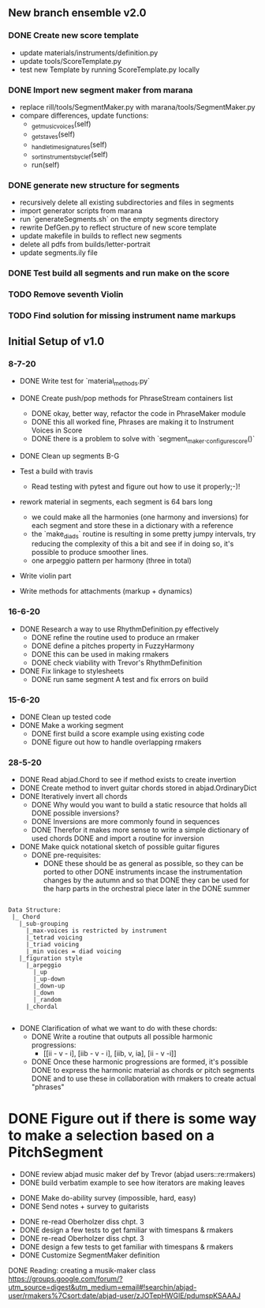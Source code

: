 
** New branch ensemble v2.0

*** DONE Create new score template 
+ update materials/instruments/definition.py
+ update tools/ScoreTemplate.py
+ test new Template by running ScoreTemplate.py locally

*** DONE Import new segment maker from marana
+ replace rill/tools/SegmentMaker.py with marana/tools/SegmentMaker.py
+ compare differences, update functions:
  - _get_music_voices(self)
  - _get_staves(self)
  - _handle_time_signatures(self)
  - _sort_instruments_by_clef(self)
  - run(self)

*** DONE generate new structure for segments
+ recursively delete all existing subdirectories and files in segments 
+ import generator scripts from marana
+ run `generateSegments.sh` on the empty segments directory
+ rewrite DefGen.py to reflect structure of new score template 
+ update makefile in builds to reflect new segments
+ delete all pdfs from builds/letter-portrait
+ update segments.ily file

*** DONE Test build all segments and run make on the score

*** TODO Remove seventh Violin
*** TODO Find solution for missing instrument name markups

** Initial Setup of v1.0 

*** 8-7-20

 + DONE Write test for `material_methods.py`
 + DONE Create push/pop methods for PhraseStream containers list
  - DONE okay, better way, refactor the code in  PhraseMaker module
  - DONE this all worked fine, Phrases are making it to Instrument Voices in
    Score
  - DONE there is a problem to solve with `segment_maker._configure_score()`
 + DONE Clean up segments B-G 

 + Test a build with travis
  - Read testing with pytest and figure out how to use it properly;-)!

 + rework material in segments, each segment is 64 bars long
  - we could make all the harmonies (one harmony and inversions) for each
    segment and store these in a dictionary with a reference 
  - the `make_diads` routine is resulting in some pretty jumpy intervals, try
    reducing the complexity of this a bit and see if in doing so, it's possible
    to produce smoother lines. 
  - one arpeggio pattern per harmony (three in total) 

 + Write violin part 
 
 + Write methods for attachments (markup + dynamics)

*** 16-6-20
 
 + DONE Research a way to use RhythmDefinition.py effectively
  - DONE refine the routine used to produce an rmaker
  - DONE define a pitches property in FuzzyHarmony
  - DONE this can be used in making rmakers
  - DONE check viability with Trevor's RhythmDefinition

 + DONE Fix linkage to stylesheets 
  - DONE run same segment A test and fix errors on build

*** 15-6-20

 + DONE Clean up tested code
 + DONE Make a working segment
  - DONE first build a score example using existing code
  - DONE figure out how to handle overlapping rmakers

*** 28-5-20

 + DONE Read abjad.Chord to see if method exists to create invertion
 + DONE Create method to invert guitar chords stored in abjad.OrdinaryDict
 + DONE Iteratively invert all chords
  - DONE Why would you want to build a static resource that holds all
    DONE possible inversions?
  - DONE Inversions are more commonly found in sequences
  - DONE Therefor it makes more sense to write a simple dictionary of used
    chords
    DONE and import a routine for inversion
 + DONE Make quick notational sketch of possible guitar figures
  - DONE pre-requisites: 
   + DONE these should be as general as possible, so they can be ported to other
     DONE instruments incase the instrumentation changes by the autumn and so that  
     DONE they can be used for the harp parts in the orchestral piece later in the
     DONE summer 

#+BEGIN_SRC 

Data Structure: 
 |_ Chord
   |_sub-grouping
     |_max-voices is restricted by instrument 
     |_tetrad voicing 
     |_triad voicing
     |_min voices = diad voicing
   |_figuration style
     |_arpeggio
       |_up
       |_up-down
       |_down-up
       |_down
       |_random
     |_chordal

#+END_SRC

 + DONE Clarification of what we want to do with these chords:
  - DONE Write a routine that outputs all possible harmonic progressions:
   + [[ii - v - i], [iib - v - i], [iib, v, ia], [ii - v -i]]
  - DONE Once these harmonic progressions are formed, it's possible 
    DONE to express the harmonic material as chords or pitch segments
    DONE and to use these in collaboration with rmakers to create actual
    "phrases"


* DONE Figure out if there is some way to make a selection based on a PitchSegment  
  - DONE review abjad music maker def by Trevor (abjad users::re:rmakers)
  - DONE build verbatim example to see how iterators are making leaves
 + DONE Make do-ability survey (impossible, hard, easy) 
 + DONE Send notes + survey to guitarists


# 20-5-2020 Next Steps 
+ DONE re-read Oberholzer diss chpt. 3
+ DONE design a few tests to get familiar with timespans & rmakers
+ DONE re-read Oberholzer diss chpt. 3
+ DONE design a few tests to get familiar with timespans & rmakers
+ DONE Customize SegmentMaker definition

DONE Reading: creating a musik-maker class
https://groups.google.com/forum/?utm_source=digest&utm_medium=email#!searchin/abjad-user/rmakers%7Csort:date/abjad-user/zJOTepHWGlE/pdumspKSAAAJ
